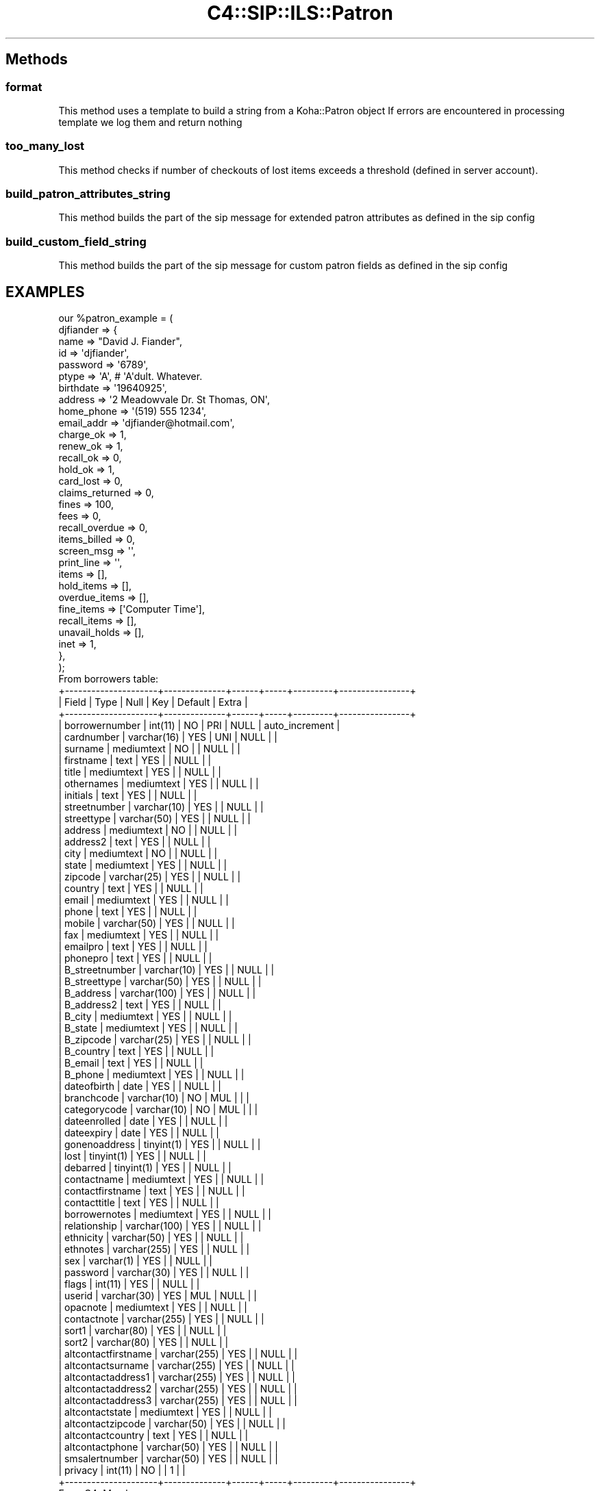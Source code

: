 .\" Automatically generated by Pod::Man 4.14 (Pod::Simple 3.40)
.\"
.\" Standard preamble:
.\" ========================================================================
.de Sp \" Vertical space (when we can't use .PP)
.if t .sp .5v
.if n .sp
..
.de Vb \" Begin verbatim text
.ft CW
.nf
.ne \\$1
..
.de Ve \" End verbatim text
.ft R
.fi
..
.\" Set up some character translations and predefined strings.  \*(-- will
.\" give an unbreakable dash, \*(PI will give pi, \*(L" will give a left
.\" double quote, and \*(R" will give a right double quote.  \*(C+ will
.\" give a nicer C++.  Capital omega is used to do unbreakable dashes and
.\" therefore won't be available.  \*(C` and \*(C' expand to `' in nroff,
.\" nothing in troff, for use with C<>.
.tr \(*W-
.ds C+ C\v'-.1v'\h'-1p'\s-2+\h'-1p'+\s0\v'.1v'\h'-1p'
.ie n \{\
.    ds -- \(*W-
.    ds PI pi
.    if (\n(.H=4u)&(1m=24u) .ds -- \(*W\h'-12u'\(*W\h'-12u'-\" diablo 10 pitch
.    if (\n(.H=4u)&(1m=20u) .ds -- \(*W\h'-12u'\(*W\h'-8u'-\"  diablo 12 pitch
.    ds L" ""
.    ds R" ""
.    ds C` ""
.    ds C' ""
'br\}
.el\{\
.    ds -- \|\(em\|
.    ds PI \(*p
.    ds L" ``
.    ds R" ''
.    ds C`
.    ds C'
'br\}
.\"
.\" Escape single quotes in literal strings from groff's Unicode transform.
.ie \n(.g .ds Aq \(aq
.el       .ds Aq '
.\"
.\" If the F register is >0, we'll generate index entries on stderr for
.\" titles (.TH), headers (.SH), subsections (.SS), items (.Ip), and index
.\" entries marked with X<> in POD.  Of course, you'll have to process the
.\" output yourself in some meaningful fashion.
.\"
.\" Avoid warning from groff about undefined register 'F'.
.de IX
..
.nr rF 0
.if \n(.g .if rF .nr rF 1
.if (\n(rF:(\n(.g==0)) \{\
.    if \nF \{\
.        de IX
.        tm Index:\\$1\t\\n%\t"\\$2"
..
.        if !\nF==2 \{\
.            nr % 0
.            nr F 2
.        \}
.    \}
.\}
.rr rF
.\" ========================================================================
.\"
.IX Title "C4::SIP::ILS::Patron 3pm"
.TH C4::SIP::ILS::Patron 3pm "2025-09-25" "perl v5.32.1" "User Contributed Perl Documentation"
.\" For nroff, turn off justification.  Always turn off hyphenation; it makes
.\" way too many mistakes in technical documents.
.if n .ad l
.nh
.SH "Methods"
.IX Header "Methods"
.SS "format"
.IX Subsection "format"
This method uses a template to build a string from a Koha::Patron object
If errors are encountered in processing template we log them and return nothing
.SS "too_many_lost"
.IX Subsection "too_many_lost"
This method checks if number of checkouts of lost items exceeds a threshold (defined in server account).
.SS "build_patron_attributes_string"
.IX Subsection "build_patron_attributes_string"
This method builds the part of the sip message for extended patron
attributes as defined in the sip config
.SS "build_custom_field_string"
.IX Subsection "build_custom_field_string"
This method builds the part of the sip message for custom patron fields as defined in the sip config
.SH "EXAMPLES"
.IX Header "EXAMPLES"
.Vb 10
\&  our %patron_example = (
\&          djfiander => {
\&              name => "David J. Fiander",
\&              id => \*(Aqdjfiander\*(Aq,
\&              password => \*(Aq6789\*(Aq,
\&              ptype => \*(AqA\*(Aq, # \*(AqA\*(Aqdult.  Whatever.
\&              birthdate => \*(Aq19640925\*(Aq,
\&              address => \*(Aq2 Meadowvale Dr. St Thomas, ON\*(Aq,
\&              home_phone => \*(Aq(519) 555 1234\*(Aq,
\&              email_addr => \*(Aqdjfiander@hotmail.com\*(Aq,
\&              charge_ok => 1,
\&              renew_ok => 1,
\&              recall_ok => 0,
\&              hold_ok => 1,
\&              card_lost => 0,
\&              claims_returned => 0,
\&              fines => 100,
\&              fees => 0,
\&              recall_overdue => 0,
\&              items_billed => 0,
\&              screen_msg => \*(Aq\*(Aq,
\&              print_line => \*(Aq\*(Aq,
\&              items => [],
\&              hold_items => [],
\&              overdue_items => [],
\&              fine_items => [\*(AqComputer Time\*(Aq],
\&              recall_items => [],
\&              unavail_holds => [],
\&              inet => 1,
\&          },
\&  );
\&
\& From borrowers table:
\&+\-\-\-\-\-\-\-\-\-\-\-\-\-\-\-\-\-\-\-\-\-+\-\-\-\-\-\-\-\-\-\-\-\-\-\-+\-\-\-\-\-\-+\-\-\-\-\-+\-\-\-\-\-\-\-\-\-+\-\-\-\-\-\-\-\-\-\-\-\-\-\-\-\-+
\&| Field               | Type         | Null | Key | Default | Extra          |
\&+\-\-\-\-\-\-\-\-\-\-\-\-\-\-\-\-\-\-\-\-\-+\-\-\-\-\-\-\-\-\-\-\-\-\-\-+\-\-\-\-\-\-+\-\-\-\-\-+\-\-\-\-\-\-\-\-\-+\-\-\-\-\-\-\-\-\-\-\-\-\-\-\-\-+
\&| borrowernumber      | int(11)      | NO   | PRI | NULL    | auto_increment |
\&| cardnumber          | varchar(16)  | YES  | UNI | NULL    |                |
\&| surname             | mediumtext   | NO   |     | NULL    |                |
\&| firstname           | text         | YES  |     | NULL    |                |
\&| title               | mediumtext   | YES  |     | NULL    |                |
\&| othernames          | mediumtext   | YES  |     | NULL    |                |
\&| initials            | text         | YES  |     | NULL    |                |
\&| streetnumber        | varchar(10)  | YES  |     | NULL    |                |
\&| streettype          | varchar(50)  | YES  |     | NULL    |                |
\&| address             | mediumtext   | NO   |     | NULL    |                |
\&| address2            | text         | YES  |     | NULL    |                |
\&| city                | mediumtext   | NO   |     | NULL    |                |
\&| state               | mediumtext   | YES  |     | NULL    |                |
\&| zipcode             | varchar(25)  | YES  |     | NULL    |                |
\&| country             | text         | YES  |     | NULL    |                |
\&| email               | mediumtext   | YES  |     | NULL    |                |
\&| phone               | text         | YES  |     | NULL    |                |
\&| mobile              | varchar(50)  | YES  |     | NULL    |                |
\&| fax                 | mediumtext   | YES  |     | NULL    |                |
\&| emailpro            | text         | YES  |     | NULL    |                |
\&| phonepro            | text         | YES  |     | NULL    |                |
\&| B_streetnumber      | varchar(10)  | YES  |     | NULL    |                |
\&| B_streettype        | varchar(50)  | YES  |     | NULL    |                |
\&| B_address           | varchar(100) | YES  |     | NULL    |                |
\&| B_address2          | text         | YES  |     | NULL    |                |
\&| B_city              | mediumtext   | YES  |     | NULL    |                |
\&| B_state             | mediumtext   | YES  |     | NULL    |                |
\&| B_zipcode           | varchar(25)  | YES  |     | NULL    |                |
\&| B_country           | text         | YES  |     | NULL    |                |
\&| B_email             | text         | YES  |     | NULL    |                |
\&| B_phone             | mediumtext   | YES  |     | NULL    |                |
\&| dateofbirth         | date         | YES  |     | NULL    |                |
\&| branchcode          | varchar(10)  | NO   | MUL |         |                |
\&| categorycode        | varchar(10)  | NO   | MUL |         |                |
\&| dateenrolled        | date         | YES  |     | NULL    |                |
\&| dateexpiry          | date         | YES  |     | NULL    |                |
\&| gonenoaddress       | tinyint(1)   | YES  |     | NULL    |                |
\&| lost                | tinyint(1)   | YES  |     | NULL    |                |
\&| debarred            | tinyint(1)   | YES  |     | NULL    |                |
\&| contactname         | mediumtext   | YES  |     | NULL    |                |
\&| contactfirstname    | text         | YES  |     | NULL    |                |
\&| contacttitle        | text         | YES  |     | NULL    |                |
\&| borrowernotes       | mediumtext   | YES  |     | NULL    |                |
\&| relationship        | varchar(100) | YES  |     | NULL    |                |
\&| ethnicity           | varchar(50)  | YES  |     | NULL    |                |
\&| ethnotes            | varchar(255) | YES  |     | NULL    |                |
\&| sex                 | varchar(1)   | YES  |     | NULL    |                |
\&| password            | varchar(30)  | YES  |     | NULL    |                |
\&| flags               | int(11)      | YES  |     | NULL    |                |
\&| userid              | varchar(30)  | YES  | MUL | NULL    |                |
\&| opacnote            | mediumtext   | YES  |     | NULL    |                |
\&| contactnote         | varchar(255) | YES  |     | NULL    |                |
\&| sort1               | varchar(80)  | YES  |     | NULL    |                |
\&| sort2               | varchar(80)  | YES  |     | NULL    |                |
\&| altcontactfirstname | varchar(255) | YES  |     | NULL    |                |
\&| altcontactsurname   | varchar(255) | YES  |     | NULL    |                |
\&| altcontactaddress1  | varchar(255) | YES  |     | NULL    |                |
\&| altcontactaddress2  | varchar(255) | YES  |     | NULL    |                |
\&| altcontactaddress3  | varchar(255) | YES  |     | NULL    |                |
\&| altcontactstate     | mediumtext   | YES  |     | NULL    |                |
\&| altcontactzipcode   | varchar(50)  | YES  |     | NULL    |                |
\&| altcontactcountry   | text         | YES  |     | NULL    |                |
\&| altcontactphone     | varchar(50)  | YES  |     | NULL    |                |
\&| smsalertnumber      | varchar(50)  | YES  |     | NULL    |                |
\&| privacy             | int(11)      | NO   |     | 1       |                |
\&+\-\-\-\-\-\-\-\-\-\-\-\-\-\-\-\-\-\-\-\-\-+\-\-\-\-\-\-\-\-\-\-\-\-\-\-+\-\-\-\-\-\-+\-\-\-\-\-+\-\-\-\-\-\-\-\-\-+\-\-\-\-\-\-\-\-\-\-\-\-\-\-\-\-+
\&
\&
\& From C4::Members
\&
\& $flags\->{KEY}
\& {CHARGES}
\&    {message}     Message showing patron\*(Aqs credit or debt
\&    {noissues}    Set if patron owes >$5.00
\& {GNA}             Set if patron gone w/o address
\&    {message}     "Borrower has no valid address"
\&    {noissues}    Set.
\& {LOST}            Set if patron\*(Aqs card reported lost
\&    {message}     Message to this effect
\&    {noissues}    Set.
\& {DBARRED}         Set if patron is debarred
\&    {message}     Message to this effect
\&    {noissues}    Set.
\& {NOTES}           Set if patron has notes
\&    {message}     Notes about patron
\& {ODUES}           Set if patron has overdue books
\&    {message}     "Yes"
\&    {itemlist}    ref\-to\-array: list of overdue books
\&    {itemlisttext}    Text list of overdue items
\& {WAITING}         Set if there are items available that the patron reserved
\&    {message}     Message to this effect
\&    {itemlist}    ref\-to\-array: list of available items
.Ve
